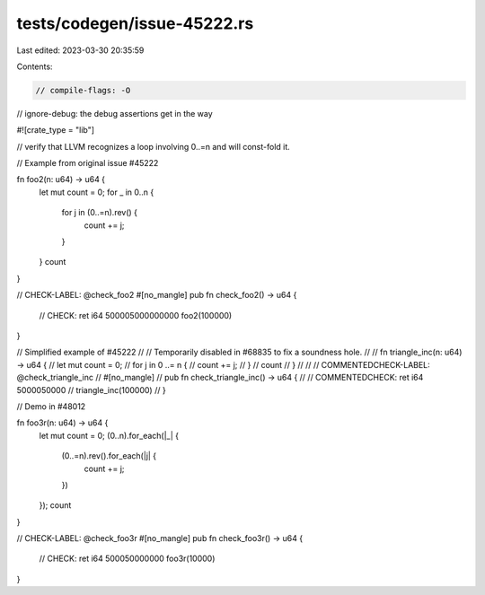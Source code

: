 tests/codegen/issue-45222.rs
============================

Last edited: 2023-03-30 20:35:59

Contents:

.. code-block:: rs

    // compile-flags: -O
// ignore-debug: the debug assertions get in the way

#![crate_type = "lib"]

// verify that LLVM recognizes a loop involving 0..=n and will const-fold it.

// Example from original issue #45222

fn foo2(n: u64) -> u64 {
    let mut count = 0;
    for _ in 0..n {
        for j in (0..=n).rev() {
            count += j;
        }
    }
    count
}

// CHECK-LABEL: @check_foo2
#[no_mangle]
pub fn check_foo2() -> u64 {
    // CHECK: ret i64 500005000000000
    foo2(100000)
}

// Simplified example of #45222
//
// Temporarily disabled in #68835 to fix a soundness hole.
//
// fn triangle_inc(n: u64) -> u64 {
//     let mut count = 0;
//     for j in 0 ..= n {
//         count += j;
//     }
//     count
// }
//
// // COMMENTEDCHECK-LABEL: @check_triangle_inc
// #[no_mangle]
// pub fn check_triangle_inc() -> u64 {
//     // COMMENTEDCHECK: ret i64 5000050000
//     triangle_inc(100000)
// }

// Demo in #48012

fn foo3r(n: u64) -> u64 {
    let mut count = 0;
    (0..n).for_each(|_| {
        (0..=n).rev().for_each(|j| {
            count += j;
        })
    });
    count
}

// CHECK-LABEL: @check_foo3r
#[no_mangle]
pub fn check_foo3r() -> u64 {
    // CHECK: ret i64 500050000000
    foo3r(10000)
}


